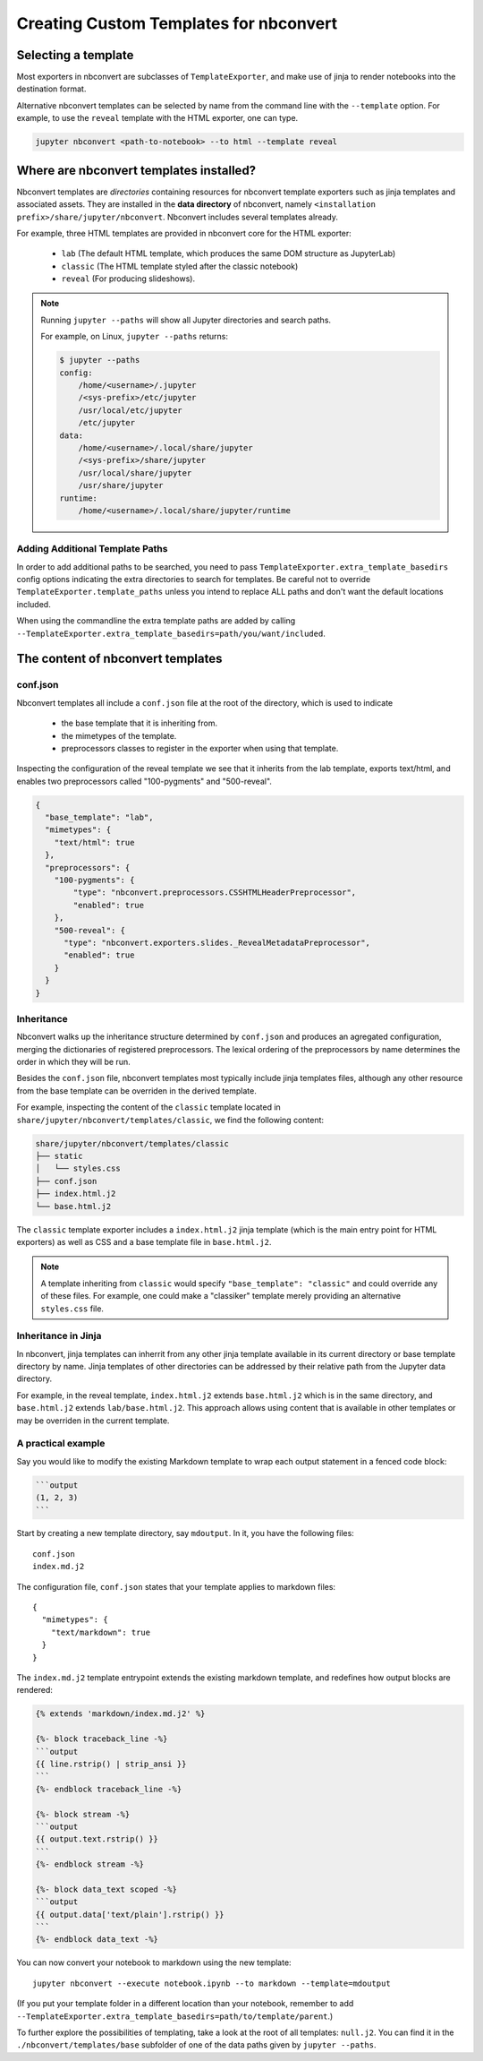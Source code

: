 Creating Custom Templates for nbconvert
=======================================

Selecting a template
--------------------

Most exporters in nbconvert are subclasses of ``TemplateExporter``, and make use of
jinja to render notebooks into the destination format.

Alternative nbconvert templates can be selected by name from the command line with the
``--template`` option. For example, to use the ``reveal`` template with the HTML exporter,
one can type.

.. sourcecode:: bash

   jupyter nbconvert <path-to-notebook> --to html --template reveal

Where are nbconvert templates installed?
----------------------------------------

Nbconvert templates are *directories* containing resources for nbconvert template
exporters such as jinja templates and associated assets. They are installed in the
**data directory** of nbconvert, namely ``<installation prefix>/share/jupyter/nbconvert``.
Nbconvert includes several templates already.

For example, three HTML templates are provided in nbconvert core for the HTML exporter:

 - ``lab`` (The default HTML template, which produces the same DOM structure as JupyterLab)
 - ``classic`` (The HTML template styled after the classic notebook)
 - ``reveal`` (For producing slideshows).

.. note::

    Running ``jupyter --paths`` will show all Jupyter directories and search paths.

    For example, on Linux, ``jupyter --paths`` returns:

    .. code::

        $ jupyter --paths
        config:
            /home/<username>/.jupyter
            /<sys-prefix>/etc/jupyter
            /usr/local/etc/jupyter
            /etc/jupyter
        data:
            /home/<username>/.local/share/jupyter
            /<sys-prefix>/share/jupyter
            /usr/local/share/jupyter
            /usr/share/jupyter
        runtime:
            /home/<username>/.local/share/jupyter/runtime


Adding Additional Template Paths
~~~~~~~~~~~~~~~~~~~~~~~~~~~~~~~~

In order to add additional paths to be searched, you need to pass ``TemplateExporter.extra_template_basedirs``
config options indicating the extra directories to search for templates. Be careful not to override
``TemplateExporter.template_paths`` unless you intend to replace ALL paths and don't want the default
locations included.

When using the commandline the extra template paths are added by calling
``--TemplateExporter.extra_template_basedirs=path/you/want/included``.


The content of nbconvert templates
----------------------------------

conf.json
~~~~~~~~~

Nbconvert templates all include a ``conf.json`` file at the root of the directory,
which is used to indicate

 - the base template that it is inheriting from.
 - the mimetypes of the template.
 - preprocessors classes to register in the exporter when using that template.

Inspecting the configuration of the reveal template we see that it inherits from the lab
template, exports text/html, and enables two preprocessors called "100-pygments" and "500-reveal".

.. code::

    {
      "base_template": "lab",
      "mimetypes": {
        "text/html": true
      },
      "preprocessors": {
        "100-pygments": {
            "type": "nbconvert.preprocessors.CSSHTMLHeaderPreprocessor",
            "enabled": true
        },
        "500-reveal": {
          "type": "nbconvert.exporters.slides._RevealMetadataPreprocessor",
          "enabled": true
        }
      }
    }

Inheritance
~~~~~~~~~~~

Nbconvert walks up the inheritance structure determined by ``conf.json`` and produces an agregated
configuration, merging the dictionaries of registered preprocessors.
The lexical ordering of the preprocessors by name determines the order in which they will be run.

Besides the ``conf.json`` file, nbconvert templates most typically include jinja templates files,
although any other resource from the base template can be overriden in the derived template.

For example, inspecting the content of the ``classic`` template located in
``share/jupyter/nbconvert/templates/classic``, we find the following content:

.. code::

    share/jupyter/nbconvert/templates/classic
    ├── static
    │   └── styles.css
    ├── conf.json
    ├── index.html.j2
    └── base.html.j2

The ``classic`` template exporter includes a ``index.html.j2`` jinja template (which is the main entry point
for HTML exporters) as well as CSS and a base template file in ``base.html.j2``.

.. note::

   A template inheriting from ``classic`` would specify ``"base_template": "classic"`` and could
   override any of these files. For example, one could make a "classiker" template merely providing
   an alternative ``styles.css`` file.

Inheritance in Jinja
~~~~~~~~~~~~~~~~~~~~

In nbconvert, jinja templates can inherrit from any other jinja template available in its current directory
or base template directory by name. Jinja templates of other directories can be addressed by their relative path
from the Jupyter data directory.

For example, in the reveal template, ``index.html.j2`` extends ``base.html.j2`` which is in the same directory, and
``base.html.j2`` extends ``lab/base.html.j2``. This approach allows using content that is available in other templates
or may be overriden in the current template.

A practical example
~~~~~~~~~~~~~~~~~~~

Say you would like to modify the existing Markdown template to wrap each
output statement in a fenced code block:

.. code::

   ```output
   (1, 2, 3)
   ```

Start by creating a new template directory, say ``mdoutput``.  In it,
you have the following files::

  conf.json
  index.md.j2

The configuration file, ``conf.json`` states that your template
applies to markdown files::

  {
    "mimetypes": {
      "text/markdown": true
    }
  }

The ``index.md.j2`` template entrypoint extends the existing markdown
template, and redefines how output blocks are rendered:

.. code::

   {% extends 'markdown/index.md.j2' %}

   {%- block traceback_line -%}
   ```output
   {{ line.rstrip() | strip_ansi }}
   ```
   {%- endblock traceback_line -%}

   {%- block stream -%}
   ```output
   {{ output.text.rstrip() }}
   ```
   {%- endblock stream -%}

   {%- block data_text scoped -%}
   ```output
   {{ output.data['text/plain'].rstrip() }}
   ```
   {%- endblock data_text -%}

You can now convert your notebook to markdown using the new template::

  jupyter nbconvert --execute notebook.ipynb --to markdown --template=mdoutput

(If you put your template folder in a different location than your
notebook, remember to add
``--TemplateExporter.extra_template_basedirs=path/to/template/parent``.)

To further explore the possibilities of templating, take a look at the
root of all templates: ``null.j2``.  You can find it in the
``./nbconvert/templates/base`` subfolder of one of the data paths given
by ``jupyter --paths``.
